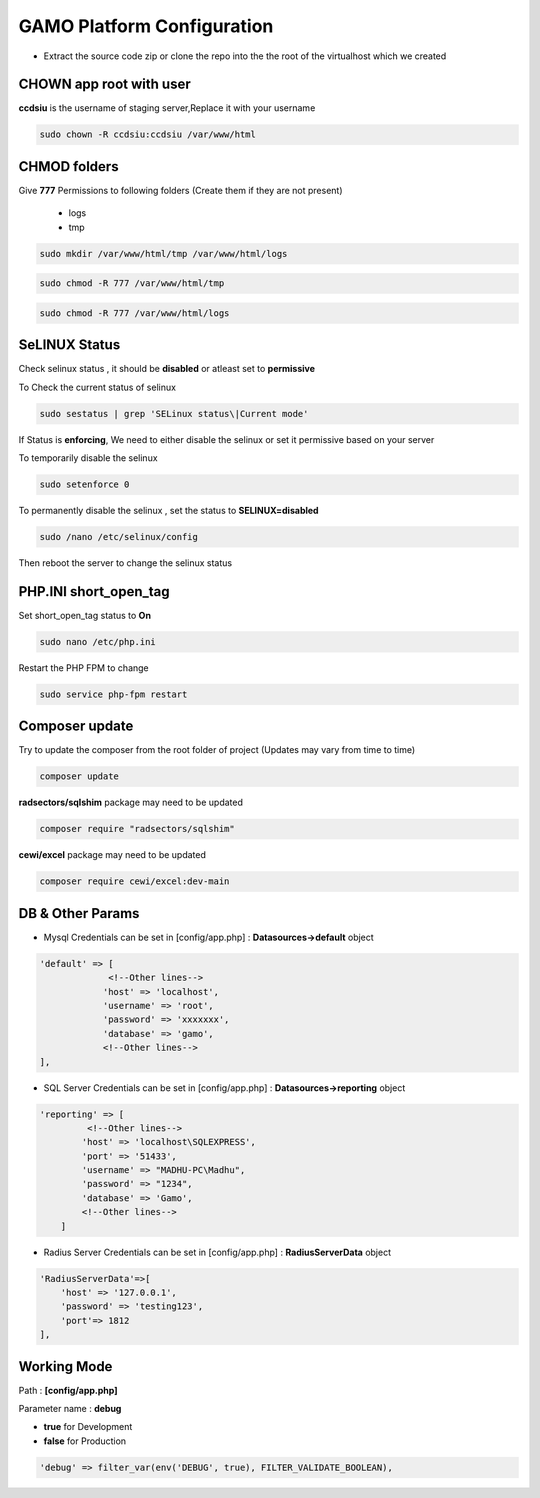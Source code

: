 **GAMO Platform Configuration**
==========================================

- Extract the source code zip or clone the repo into the the root of the virtualhost which we created



CHOWN app root with user
--------------------------------------
**ccdsiu** is the username of staging server,Replace it with your username

.. code-block:: console

   sudo chown -R ccdsiu:ccdsiu /var/www/html




CHMOD folders
--------------------------------------
Give **777** Permissions to following folders (Create them if they are not present)

 - logs
 - tmp

.. code-block:: console

   sudo mkdir /var/www/html/tmp /var/www/html/logs
   
.. code-block:: console

   sudo chmod -R 777 /var/www/html/tmp
   
.. code-block:: console

   sudo chmod -R 777 /var/www/html/logs

.. image:: images/777-logs-tmp.JPG  




SeLINUX Status
-----------
Check selinux status , it should be **disabled** or atleast set to **permissive**

To Check the current status of selinux

.. code-block:: console

    sudo sestatus | grep 'SELinux status\|Current mode'
    
.. image:: images/selinux-status.JPG

If Status is **enforcing**, We need to either disable the selinux or set it permissive based on your server

To temporarily disable the selinux 

.. code-block:: console

    sudo setenforce 0

.. image:: images/selinux-permissiove.JPG


To permanently disable the selinux , set the status to **SELINUX=disabled**

.. code-block:: console

    sudo /nano /etc/selinux/config

.. image:: images/selinux-disable.JPG

Then reboot the server to change the selinux status





PHP.INI short_open_tag
-----------
Set short_open_tag status to **On**

.. code-block:: console

    sudo nano /etc/php.ini
    
.. image:: images/short_open_tag_on.JPG

Restart the PHP FPM to change 

.. code-block:: console

    sudo service php-fpm restart

.. image:: images/php-fpm-restart.JPG



Composer update
------------------------------
Try to update the composer from the root folder of project (Updates may vary from time to time)

.. code-block:: console

    composer update
.. image:: images/composer-update.JPG 

**radsectors/sqlshim** package may need to be updated 

.. code-block:: console

    composer require "radsectors/sqlshim"
.. image:: images/sqlshim-ifneed.JPG  

**cewi/excel** package may need to be updated 

.. code-block:: console

    composer require cewi/excel:dev-main
.. image:: images/cewi-excel.JPG


DB & Other Params
-----------    
- Mysql Credentials can be set in [config/app.php] : **Datasources->default** object

.. code-block:: console

    'default' => [
                 <!--Other lines-->
                'host' => 'localhost',
                'username' => 'root',
                'password' => 'xxxxxxx',
                'database' => 'gamo',
                <!--Other lines-->
    ],

- SQL Server Credentials can be set in [config/app.php] : **Datasources->reporting** object

.. code-block:: console

    'reporting' => [
             <!--Other lines-->
            'host' => 'localhost\SQLEXPRESS',
            'port' => '51433',
            'username' => "MADHU-PC\Madhu",
            'password' => "1234",
            'database' => 'Gamo',
            <!--Other lines-->
        ]


- Radius Server Credentials can be set in [config/app.php] : **RadiusServerData** object

.. code-block:: console

    'RadiusServerData'=>[
        'host' => '127.0.0.1',
        'password' => 'testing123',
        'port'=> 1812
    ],
    
Working Mode
-----------    
Path       : **[config/app.php]**

Parameter name : **debug**

- **true**  for Development
- **false** for Production

.. code-block:: console

    'debug' => filter_var(env('DEBUG', true), FILTER_VALIDATE_BOOLEAN),
    
